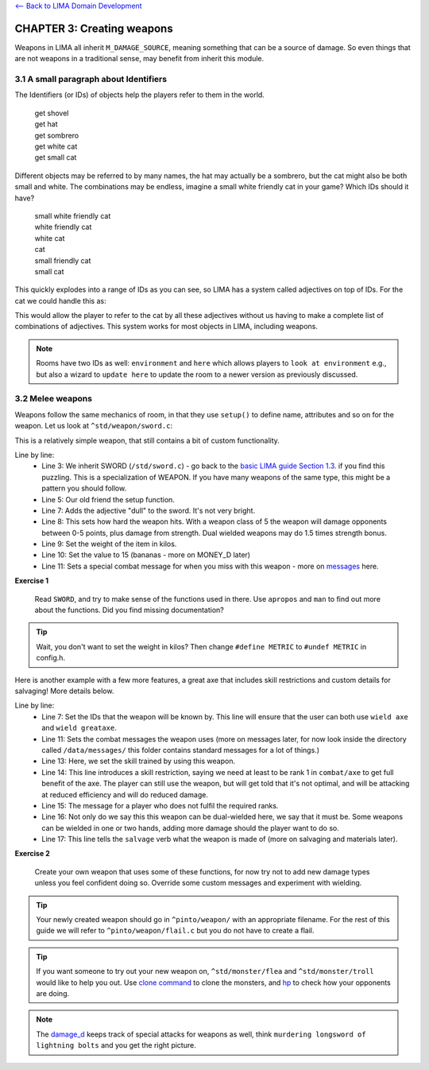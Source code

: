`<-- Back to LIMA Domain Development <LIMA_Domain_development.html>`_

CHAPTER 3: Creating weapons
===========================
Weapons in LIMA all inherit ``M_DAMAGE_SOURCE``, meaning something that can be a source
of damage. So even things that are not weapons in a traditional sense, may benefit from
inherit this module.

3.1 A small paragraph about Identifiers
---------------------------------------
The Identifiers (or IDs) of objects help the players refer to them in the world.

   |  get shovel
   |  get hat
   |  get sombrero
   |  get white cat
   |  get small cat

Different objects may be referred to by many names, the hat may actually be a sombrero,
but the cat might also be both small and white. The combinations may be endless, imagine
a small white friendly cat in your game? Which IDs should it have?

   |  small white friendly cat
   |  white friendly cat
   |  white cat
   |  cat
   |  small friendly cat
   |  small cat

This quickly explodes into a range of IDs as you can see, so LIMA has a system called
adjectives on top of IDs. For the cat we could handle this as:

.. code-block:: c
   :linenos:

   set_id("cat");
   add_adj("small","white","cat");
   set_in_room_desc("A small white cat is sitting here.");

This would allow the player to refer to the cat by all these adjectives without us
having to make a complete list of combinations of adjectives. This system works for
most objects in LIMA, including weapons.

.. note::

   Rooms have two IDs as well: ``environment`` and ``here`` which allows players
   to ``look at environment`` e.g., but also a wizard to ``update here`` to update
   the room to a newer version as previously discussed.

3.2 Melee weapons
-----------------
Weapons follow the same mechanics of room, in that they use ``setup()`` to define 
name, attributes and so on for the weapon. Let us look at ``^std/weapon/sword.c``:

.. code-block:: c 
   :linenos:

   /* Do not remove the headers from this file! see /USAGE for more info. */

   inherit SWORD;

   void setup()
   {
      set_adj("dull");
      set_weapon_class(5);
      set_weight(1.1);
      set_value(15);
      add_combat_message("miss", "$N $vtake a clumsy swipe at $t, but only $vsucceed in making a fool of $r.");
   }

This is a relatively simple weapon, that still contains a bit of custom functionality. 

Line by line:
   - Line 3: We inherit SWORD (``/std/sword.c``) - go back to the 
     `basic LIMA guide Section 1.3 <Basic_LIMA_Guide.html#shortcuts-for-filenames>`_. 
     if you find this puzzling. This is a specialization of WEAPON. If you have many weapons of the 
     same type, this might be a pattern you should follow.
   - Line 5: Our old friend the setup function.
   - Line 7: Adds the adjective "dull" to the sword. It's not very bright.
   - Line 8: This sets how hard the weapon hits. With a weapon class of 5 the weapon will damage opponents
     between 0-5 points, plus damage from strength. Dual wielded weapons may do 1.5 times strength bonus.
   - Line 9: Set the weight of the item in kilos.
   - Line 10: Set the value to 15 (bananas - more on MONEY_D later)
   - Line 11: Sets a special combat message for when you miss with this weapon - more on
     `messages <Messaging.html>`_ here.

**Exercise 1**

   Read ``SWORD``, and try to make sense of the functions used in there. Use ``apropos`` and ``man`` 
   to find out more about the functions. Did you find missing documentation?

.. tip::

   Wait, you don't want to set the weight in kilos? Then change ``#define METRIC`` to
   ``#undef METRIC`` in config.h.

Here is another example with a few more features, a great axe that includes skill restrictions and custom
details for salvaging! More details below.

.. code-block:: c 
   :linenos:

   /* Do not remove the headers from this file! see /USAGE for more info. */

   inherit WEAPON;

   void setup()
   {
      set_id("greataxe", "axe");
      set_weight(3.2);
      set_value(30);
      set_weapon_class(12);
      set_combat_messages("combat-sword");
      set_damage_type("slashing");
      set_skill_used("combat/melee/blade");
      set_skill_restriction("combat/axe", 1);
      set_skill_restriction_message("The greataxe feels foreign in $p hand. $N $vwield it like $n would wield a pickaxe.");
      set_must_dual_wield(1);
      set_salvageable((["wood":15, "metal":85, ]));
   }

Line by line:
   - Line 7: Set the IDs that the weapon will be known by. This line will ensure that the user can
     both use ``wield axe`` and ``wield greataxe``.
   - Line 11: Sets the combat messages the weapon uses (more on messages later, for now look inside the directory
     called ``/data/messages/`` this folder contains standard messages for a lot of things.)
   - Line 13: Here, we set the skill trained by using this weapon.
   - Line 14: This line introduces a skill restriction, saying we need at least to be rank 1 in ``combat/axe``
     to get full benefit of the axe. The player can still use the weapon, but will get told that it's not
     optimal, and will be attacking at reduced efficiency and will do reduced damage.
   - Line 15: The message for a player who does not fulfil the required ranks.
   - Line 16: Not only do we say this this weapon can be dual-wielded here, we say that it must be. Some
     weapons can be wielded in one or two hands, adding more damage should the player want to do so.
   - Line 17: This line tells the ``salvage`` verb what the weapon is made of (more on salvaging and materials later).

**Exercise 2**

   Create your own weapon that uses some of these functions, for now try not to add new damage
   types unless you feel confident doing so. Override some custom messages and experiment with wielding.

.. tip::

   Your newly created weapon should go in ``^pinto/weapon/`` with an appropriate filename. For the rest
   of this guide we will refer to ``^pinto/weapon/flail.c`` but you do not have to create a flail.

.. tip::

   If you want someone to try out your new weapon on, ``^std/monster/flea`` and ``^std/monster/troll``
   would like to help you out. Use `clone command <../command/clone.html>`_ to clone the monsters, and
   `hp <../player_command/hp.html>`_ to check how your opponents are doing.

.. note::

   The `damage_d <daemon/daemons-damage_d.html>`_ keeps track of special attacks for weapons as well, think 
   ``murdering longsword of lightning bolts`` and you get the right picture.

.. disqus::
